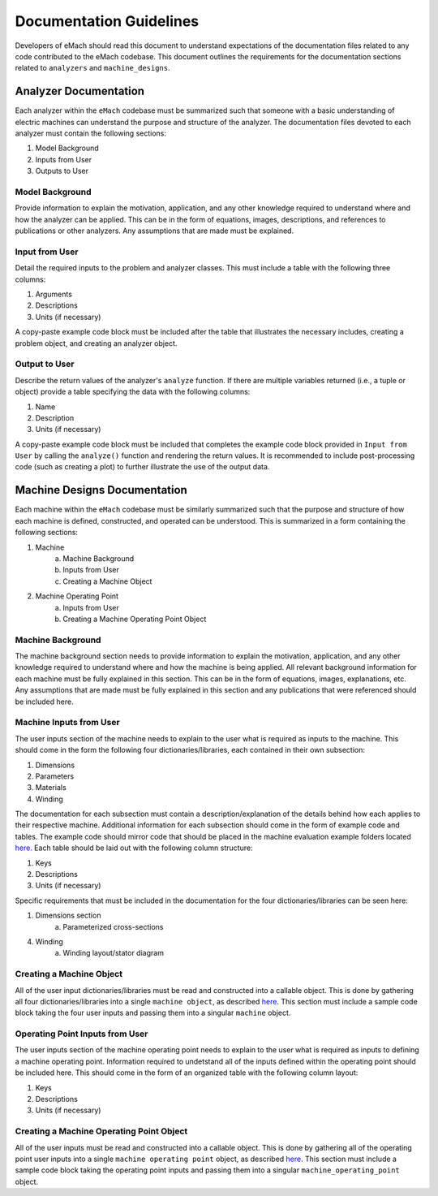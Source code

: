 Documentation Guidelines
-------------------------------------------

Developers of eMach should read this document to understand expectations of the documentation files related to any code contributed to the eMach 
codebase. This document outlines the requirements for the documentation sections related to ``analyzers`` and ``machine_designs``.

Analyzer Documentation
++++++++++++++++++++++++++++++++++++++++++++

Each analyzer within the ``eMach`` codebase must be summarized such that someone with a basic understanding of electric machines can understand the
purpose and structure of the analyzer. The documentation files devoted to each analyzer must contain the following sections:

1. Model Background
2. Inputs from User
3. Outputs to User

Model Background
*******************************************

Provide information to explain the motivation, application, and any other knowledge required to understand
where and how the analyzer can be applied. This 
can be in the form of equations, images, descriptions, and references to publications or other analyzers. Any assumptions that are made must be explained.

Input from User
*******************************************

Detail the required inputs to the problem and analyzer classes. This must include a table with the following three columns:

1. Arguments
2. Descriptions
3. Units (if necessary)

A copy-paste example code block must be included after the table that illustrates the necessary includes, creating a problem object, and creating an analyzer object. 

Output to User
*******************************************

Describe the return values of the analyzer's ``analyze`` function. If there are multiple variables returned (i.e., a tuple or object) provide a table specifying the data with the following columns:

1. Name
2. Description
3. Units (if necessary)

A copy-paste example code block must be included that completes the example code block provided in ``Input from User`` by calling the ``analyze()`` function and rendering the return values. 
It is recommended to include post-processing code (such as creating a plot) to further illustrate the use of the output data.

Machine Designs Documentation
++++++++++++++++++++++++++++++++++++++++++++

Each machine within the ``eMach`` codebase must be similarly summarized such that the purpose and structure of how each machine is defined, constructed, 
and operated can be understood. This is summarized in a form containing the following sections:

1. Machine
    a. Machine Background
    b. Inputs from User
    c. Creating a Machine Object
2. Machine Operating Point
    a. Inputs from User
    b. Creating a Machine Operating Point Object

Machine Background
*******************************************

The machine background section needs to provide information to explain the motivation, application, and any other knowledge required to understand
where and how the machine is being applied. All relevant background information for each machine must be fully explained in this section. This 
can be in the form of equations, images, explanations, etc. Any assumptions that are made must be fully explained in this section and any 
publications that were referenced should be included here.

Machine Inputs from User
*******************************************

The user inputs section of the machine needs to explain to the user what is required as inputs to the machine. This should come in the form the 
following four dictionaries/libraries, each contained in their own subsection:

1. Dimensions
2. Parameters
3. Materials
4. Winding

The documentation for each subsection must contain a description/explanation of the details behind how each applies to their respective machine. 
Additional information for each subsection should come in the form of example code and tables. The example code should mirror code that should
be placed in the machine evaluation example folders located `here <https://github.com/Severson-Group/eMach/tree/develop/examples/mach_eval_examples>`__. 
Each table should be laid out with the following column structure:

1. Keys
2. Descriptions
3. Units (if necessary)

Specific requirements that must be included in the documentation for the four dictionaries/libraries can be seen here:

1. Dimensions section
    a. Parameterized cross-sections
4. Winding
    a. Winding layout/stator diagram

Creating a Machine Object
*******************************************

All of the user input dictionaries/libraries must be read and constructed into a callable object. This is done by gathering all four 
dictionaries/libraries into a single ``machine object``, as described `here <https://emach.readthedocs.io/en/latest/code.html#machine>`__. This 
section must include a sample code block taking the four user inputs and passing them into a singular ``machine`` object.

Operating Point Inputs from User
*******************************************

The user inputs section of the machine operating point needs to explain to the user what is required as inputs to defining a machine operating point. 
Information required to undetstand all of the inputs defined within the operating point should be included here. This should come in the form of 
an organized table with the following column layout:

1. Keys
2. Descriptions
3. Units (if necessary)

Creating a Machine Operating Point Object
*******************************************

All of the user inputs must be read and constructed into a callable object. This is done by gathering all of the operating point user inputs
into a single ``machine operating point`` object, as described `here <https://emach.readthedocs.io/en/latest/code.html#machine-operating-point>`__. 
This section must include a sample code block taking the operating point inputs and passing them into a singular ``machine_operating_point`` object.